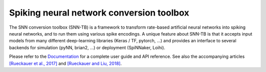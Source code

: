 Spiking neural network conversion toolbox
=========================================

The SNN conversion toolbox (SNN-TB) is a framework to transform rate-based
artificial neural networks into spiking neural networks, and to run them using
various spike encodings. A unique feature about SNN-TB is that it accepts input
models from many different deep-learning libraries (Keras / TF, pytorch, ...)
and provides an interface to several backends for simulation (pyNN, brian2,
...) or deployment (SpiNNaker, Loihi).

Please
refer to the `Documentation <http://snntoolbox.readthedocs.io>`_ for a complete
user guide and API reference. See also the accompanying articles
`[Rueckauer et al., 2017] <https://www.frontiersin.org/articles/10.3389/fnins.2017.00682/abstract>`_
and `[Rueckauer and Liu, 2018] <https://ieeexplore.ieee.org/abstract/document/8351295/>`_.
